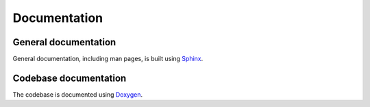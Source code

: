 Documentation
=============

General documentation
---------------------

General documentation, including man pages, is built using `Sphinx <http://www.sphinx-doc.org/>`__.

Codebase documentation
----------------------

The codebase is documented using `Doxygen <http://www.doxygen.nl/>`__.

